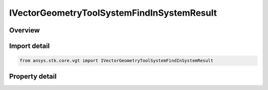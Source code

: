 IVectorGeometryToolSystemFindInSystemResult
===========================================

.. py:class:: ansys.stk.core.vgt.IVectorGeometryToolSystemFindInSystemResult

   object
   
   Contains the results returned with IAgCrdnSystem.FindInSystem method.

.. py:currentmodule:: IVectorGeometryToolSystemFindInSystemResult

Overview
--------

.. tab-set::

    .. tab-item:: Properties
        
        .. list-table::
            :header-rows: 0
            :widths: auto

            * - :py:attr:`~ansys.stk.core.vgt.IVectorGeometryToolSystemFindInSystemResult.is_valid`
              - True indicates the method call was successful.
            * - :py:attr:`~ansys.stk.core.vgt.IVectorGeometryToolSystemFindInSystemResult.position`
              - A position vector.
            * - :py:attr:`~ansys.stk.core.vgt.IVectorGeometryToolSystemFindInSystemResult.velocity`
              - A velocity vector.
            * - :py:attr:`~ansys.stk.core.vgt.IVectorGeometryToolSystemFindInSystemResult.rate`
              - Rate of change.
            * - :py:attr:`~ansys.stk.core.vgt.IVectorGeometryToolSystemFindInSystemResult.orientation`
              - Orientation.


Import detail
-------------

.. code-block:: python

    from ansys.stk.core.vgt import IVectorGeometryToolSystemFindInSystemResult


Property detail
---------------

.. py:property:: is_valid
    :canonical: ansys.stk.core.vgt.IVectorGeometryToolSystemFindInSystemResult.is_valid
    :type: bool

    True indicates the method call was successful.

.. py:property:: position
    :canonical: ansys.stk.core.vgt.IVectorGeometryToolSystemFindInSystemResult.position
    :type: ICartesian3Vector

    A position vector.

.. py:property:: velocity
    :canonical: ansys.stk.core.vgt.IVectorGeometryToolSystemFindInSystemResult.velocity
    :type: ICartesian3Vector

    A velocity vector.

.. py:property:: rate
    :canonical: ansys.stk.core.vgt.IVectorGeometryToolSystemFindInSystemResult.rate
    :type: ICartesian3Vector

    Rate of change.

.. py:property:: orientation
    :canonical: ansys.stk.core.vgt.IVectorGeometryToolSystemFindInSystemResult.orientation
    :type: IOrientation

    Orientation.


